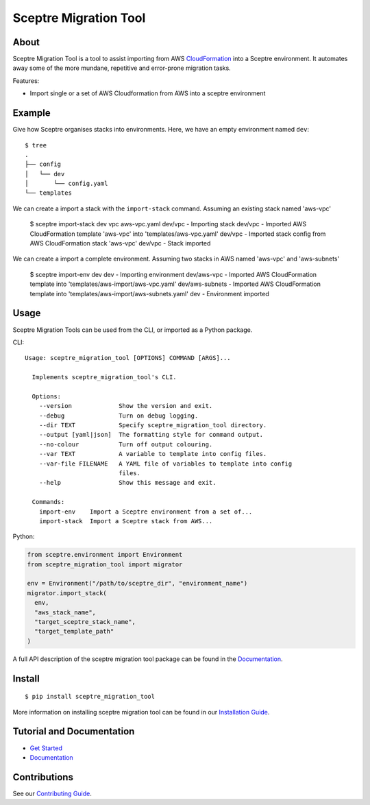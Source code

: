 ======================
Sceptre Migration Tool
======================

.. image:: https://circleci.com/gh/intuit/sceptre_migration_tool.png?style=shield

About
-----

Sceptre Migration Tool is a tool to assist importing from AWS `CloudFormation <https://aws.amazon.com/cloudformation/>`_ into a Sceptre environment. It automates away some of the more mundane, repetitive and error-prone migration tasks.

Features:

- Import single or a set of AWS Cloudformation from AWS into a sceptre environment


Example
-------

Give how Sceptre organises stacks into environments.  Here, we have an empty environment named ``dev``::

  $ tree
  .
  ├── config
  │   └── dev
  │       └── config.yaml
  └── templates


We can create a import a stack with the ``import-stack`` command. Assuming an existing stack named 'aws-vpc'

  $ sceptre import-stack dev vpc aws-vpc.yaml
  dev/vpc - Importing stack
  dev/vpc - Imported AWS CloudFormation template 'aws-vpc' into 'templates/aws-vpc.yaml'
  dev/vpc - Imported stack config from AWS CloudFormation stack 'aws-vpc'
  dev/vpc - Stack imported


We can create a import a complete environment. Assuming two stacks in AWS named 'aws-vpc' and 'aws-subnets'

  $ sceptre import-env dev
  dev - Importing environment
  dev/aws-vpc - Imported AWS CloudFormation template into 'templates/aws-import/aws-vpc.yaml'
  dev/aws-subnets - Imported AWS CloudFormation template into 'templates/aws-import/aws-subnets.yaml'
  dev - Environment imported



Usage
-----

Sceptre Migration Tools can be used from the CLI, or imported as a Python package.

CLI::

  Usage: sceptre_migration_tool [OPTIONS] COMMAND [ARGS]...

    Implements sceptre_migration_tool's CLI.

    Options:
      --version             Show the version and exit.
      --debug               Turn on debug logging.
      --dir TEXT            Specify sceptre_migration_tool directory.
      --output [yaml|json]  The formatting style for command output.
      --no-colour           Turn off output colouring.
      --var TEXT            A variable to template into config files.
      --var-file FILENAME   A YAML file of variables to template into config
                            files.
      --help                Show this message and exit.

    Commands:
      import-env    Import a Sceptre environment from a set of...
      import-stack  Import a Sceptre stack from AWS...


Python:

.. code-block:: python

  from sceptre.environment import Environment
  from sceptre_migration_tool import migrator

  env = Environment("/path/to/sceptre_dir", "environment_name")
  migrator.import_stack(
    env,
    "aws_stack_name",
    "target_sceptre_stack_name",
    "target_template_path"
  )

A full API description of the sceptre migration tool package can be found in the `Documentation <docs/index.html>`__.


Install
-------

::

  $ pip install sceptre_migration_tool

More information on installing sceptre migration tool can be found in our `Installation Guide <docs/install.html>`_.


Tutorial and Documentation
--------------------------

- `Get Started <docs/get_started.html>`_
- `Documentation <docs/index.html>`__


Contributions
-------------

See our `Contributing Guide <CONTRIBUTING.rst>`_.
